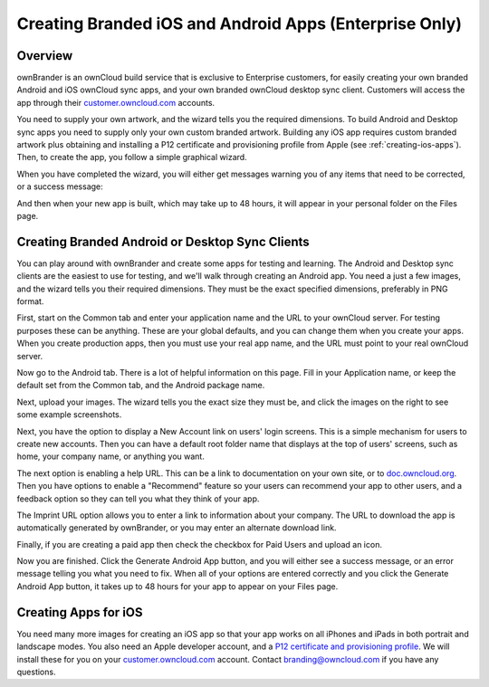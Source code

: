 =======================================================
Creating Branded iOS and Android Apps (Enterprise Only)
=======================================================

Overview
--------

ownBrander is an ownCloud build service that is exclusive to Enterprise 
customers, for easily creating your own branded Android and iOS 
ownCloud sync apps, and your own branded ownCloud desktop sync client. Customers 
will access the app through their `customer.owncloud.com 
<https://customer.owncloud.com>`_ accounts.

.. image:: ../images/ownbrander-1.png

You need to supply your own artwork, and the wizard tells you the required 
dimensions. To build Android and Desktop sync apps you need to supply only your 
own custom branded artwork. Building any iOS app requires custom branded 
artwork plus obtaining and installing a P12 certificate and provisioning 
profile from Apple (see :ref:`creating-ios-apps`). Then, to create the app, you 
follow a simple graphical wizard. 

.. image:: ../images/ownbrander-2.png

When you have completed the wizard, you will either get messages warning you 
of any items that need to be corrected, or a success message: 

.. image:: ../images/ownbrander-3.png

And then when your new app is built, which may take up to 48 hours, it will 
appear in your personal folder on the Files page.

.. image:: ../images/ownbrander-4.png

Creating Branded Android or Desktop Sync Clients
------------------------------------------------

You can play around with ownBrander and create some apps for testing and 
learning. The Android and Desktop sync clients are the easiest to use for 
testing, and we'll walk through creating an Android app. You need a just a few 
images, and the wizard tells you their required dimensions. They must be the 
exact specified dimensions, preferably in PNG format.

First, start on the Common tab and enter your application name and the URL to 
your ownCloud server.  For testing purposes these can be anything. These are 
your global defaults, and you can change them when you create your apps. When 
you create production apps, then you must use your real app name, and the URL 
must point to your real ownCloud server.

.. image:: ../images/ownbrander-5.png

Now go to the Android tab. There is a lot of helpful information on this page. 
Fill in your Application name, or keep the default set from the Common tab, 
and the Android package name.

.. image:: ../images/ownbrander-6.png

Next, upload your images. The wizard tells you the exact size they must be, and 
click the images on the right to see some example screenshots.

.. image:: ../images/ownbrander-7.png

Next, you have the option to display a New Account link on users' login 
screens. This is a simple mechanism for users to create new accounts. Then you 
can have a default root folder name that displays at the top of users' screens, 
such as home, your company name, or anything you want.

.. image:: ../images/ownbrander-8.png

The next option is enabling a help URL. This can be a link to documentation on 
your own site, or to `doc.owncloud.org <https://doc.owncloud.org>`_. Then you 
have options to enable a "Recommend" feature so your users can recommend your 
app to other users, and a feedback option so they can tell you what they think 
of your app.

.. image:: ../images/ownbrander-9.png

The Imprint URL option allows you to enter a link to information about your 
company. The URL to download the app is automatically generated by ownBrander, 
or you may enter an alternate download link.

.. image:: ../images/ownbrander-10.png

Finally, if you are creating a paid app then check the checkbox for Paid Users 
and upload an icon. 

.. image:: ../images/ownbrander-11.png

Now you are finished. Click the Generate Android App button, and you will 
either see a success message, or an error message telling you what you need to 
fix. When all of your options are entered correctly and you click the Generate 
Android App button, it takes up to 48 hours for your app to appear on your 
Files page.

.. image:: ../images/ownbrander-12.png

.. _creating-ios-apps:

Creating Apps for iOS
---------------------

You need many more images for creating an iOS app so that your app works on all 
iPhones and iPads in both portrait and landscape modes. You also need an Apple 
developer account, and a `P12 certificate and provisioning profile 
<https://developer.apple.com/library/ios/documentation/Security/Conceptual/
CertKeyTrustProgGuide/iPhone_Tasks/iPhone_Tasks.html#//apple_ref/doc/uid/
TP40001358-CH208-SW13>`_. We will install these for you on your 
`customer.owncloud.com 
<https://customer.owncloud.com>`_ account. Contact branding@owncloud.com if you 
have any questions.
